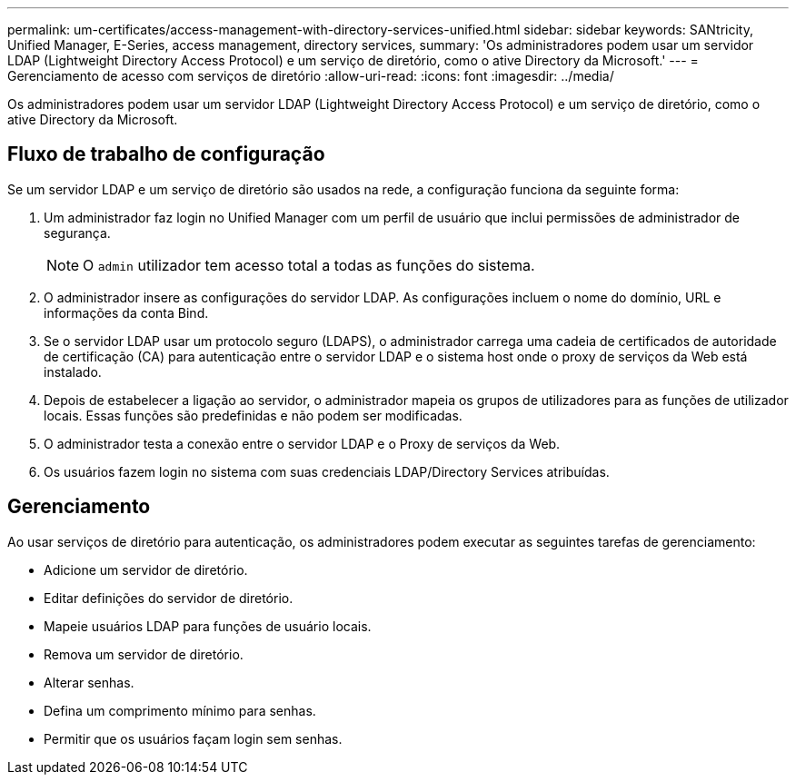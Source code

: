 ---
permalink: um-certificates/access-management-with-directory-services-unified.html 
sidebar: sidebar 
keywords: SANtricity, Unified Manager, E-Series, access management, directory services, 
summary: 'Os administradores podem usar um servidor LDAP (Lightweight Directory Access Protocol) e um serviço de diretório, como o ative Directory da Microsoft.' 
---
= Gerenciamento de acesso com serviços de diretório
:allow-uri-read: 
:icons: font
:imagesdir: ../media/


[role="lead"]
Os administradores podem usar um servidor LDAP (Lightweight Directory Access Protocol) e um serviço de diretório, como o ative Directory da Microsoft.



== Fluxo de trabalho de configuração

Se um servidor LDAP e um serviço de diretório são usados na rede, a configuração funciona da seguinte forma:

. Um administrador faz login no Unified Manager com um perfil de usuário que inclui permissões de administrador de segurança.
+
[NOTE]
====
O `admin` utilizador tem acesso total a todas as funções do sistema.

====
. O administrador insere as configurações do servidor LDAP. As configurações incluem o nome do domínio, URL e informações da conta Bind.
. Se o servidor LDAP usar um protocolo seguro (LDAPS), o administrador carrega uma cadeia de certificados de autoridade de certificação (CA) para autenticação entre o servidor LDAP e o sistema host onde o proxy de serviços da Web está instalado.
. Depois de estabelecer a ligação ao servidor, o administrador mapeia os grupos de utilizadores para as funções de utilizador locais. Essas funções são predefinidas e não podem ser modificadas.
. O administrador testa a conexão entre o servidor LDAP e o Proxy de serviços da Web.
. Os usuários fazem login no sistema com suas credenciais LDAP/Directory Services atribuídas.




== Gerenciamento

Ao usar serviços de diretório para autenticação, os administradores podem executar as seguintes tarefas de gerenciamento:

* Adicione um servidor de diretório.
* Editar definições do servidor de diretório.
* Mapeie usuários LDAP para funções de usuário locais.
* Remova um servidor de diretório.
* Alterar senhas.
* Defina um comprimento mínimo para senhas.
* Permitir que os usuários façam login sem senhas.

